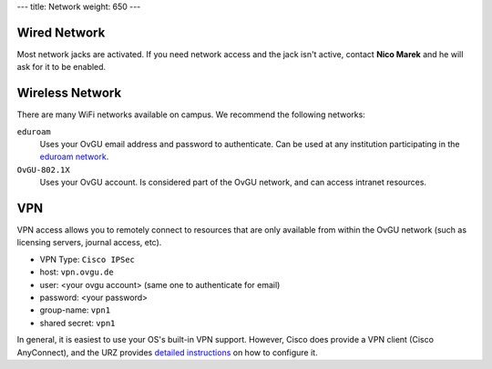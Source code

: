 ---
title: Network
weight: 650
---

Wired Network
*************
Most network jacks are activated. If you need network access and the jack isn't
active, contact **Nico Marek** and he will ask for it to be enabled.

Wireless Network
****************
There are many WiFi networks available on campus. We recommend the following
networks:

``eduroam``
  Uses your OvGU email address and password to authenticate. Can be used at any
  institution participating in the `eduroam network <https://www.eduroam.org>`_.
``OvGU-802.1X``
  Uses your OvGU account. Is considered part of the OvGU network, and can access
  intranet resources.

VPN
***
VPN access allows you to remotely connect to resources that are only available
from within the OvGU network (such as licensing servers, journal access, etc).

* VPN Type: ``Cisco IPSec``
* host: ``vpn.ovgu.de``
* user: <your ovgu account> (same one to authenticate for email)
* password: <your password>
* group-name: ``vpn1``
* shared secret: ``vpn1``

In general, it is easiest to use your OS's built-in VPN support. However, Cisco
does provide a VPN client (Cisco AnyConnect), and the URZ provides
`detailed instructions <https://www.urz.ovgu.de/vpn-path-204,616.html>`_ on how
to configure it.

